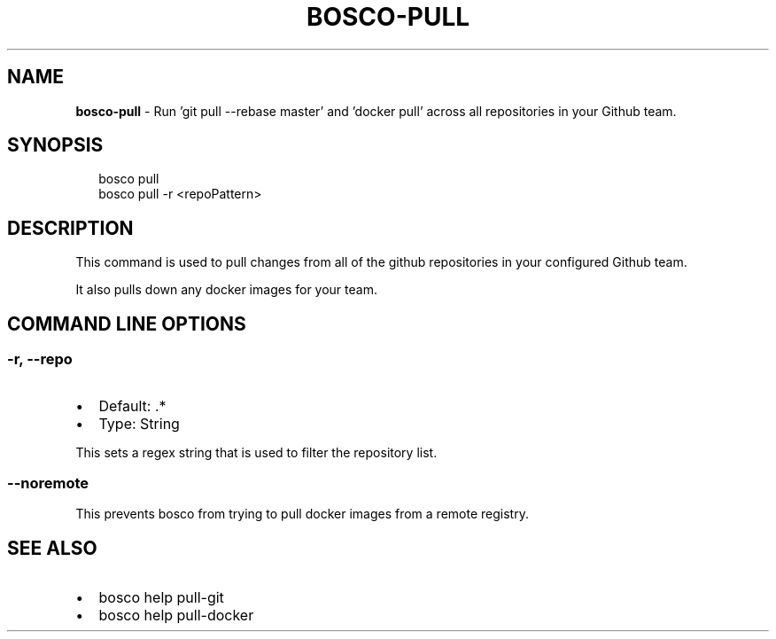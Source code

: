 .TH "BOSCO\-PULL" "3" "July 2019" "" ""
.SH "NAME"
\fBbosco-pull\fR \- Run 'git pull \-\-rebase master' and 'docker pull' across all repositories in your Github team\.
.SH SYNOPSIS
.P
.RS 2
.nf
bosco pull
bosco pull \-r <repoPattern>
.fi
.RE
.SH DESCRIPTION
.P
This command is used to pull changes from all of the github repositories in your configured Github team\.
.P
It also pulls down any docker images for your team\.
.SH COMMAND LINE OPTIONS
.SS \-r, \-\-repo
.RS 0
.IP \(bu 2
Default: \.*
.IP \(bu 2
Type: String

.RE
.P
This sets a regex string that is used to filter the repository list\.
.SS \-\-noremote
.P
This prevents bosco from trying to pull docker images from a remote registry\.
.SH SEE ALSO
.RS 0
.IP \(bu 2
bosco help pull\-git
.IP \(bu 2
bosco help pull\-docker

.RE
